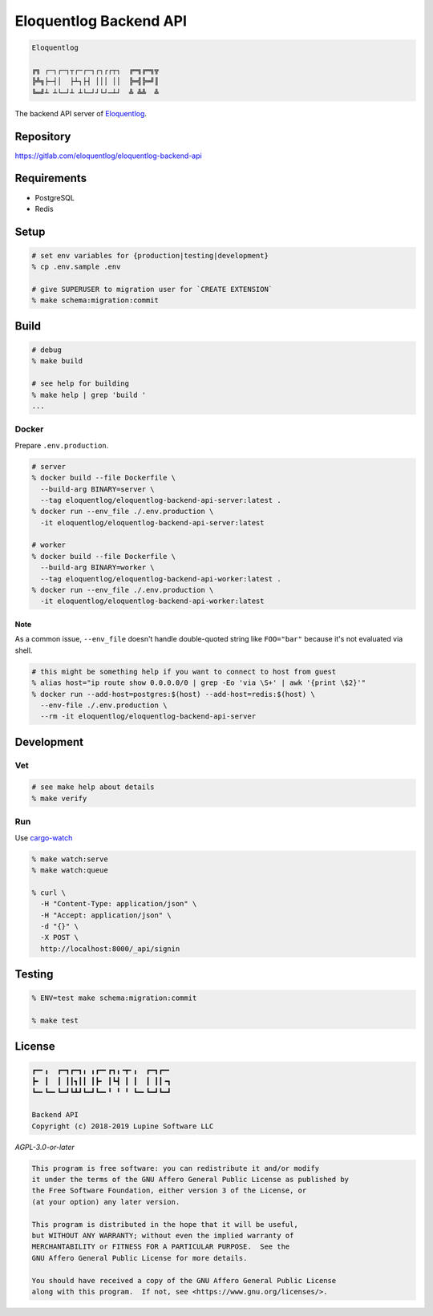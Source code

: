 Eloquentlog Backend API
=======================

.. image:: https://gitlab.com/eloquentlog/eloquentlog-backend-api/badges/master/pipeline.svg
   :target: https://gitlab.com/eloquentlog/eloquentlog-backend-api/commits/master

.. image:: https://gitlab.com/eloquentlog/eloquentlog-backend-api/badges/master/coverage.svg
   :target: https://gitlab.com/eloquentlog/eloquentlog-backend-api/commits/master

.. code:: text

   Eloquentlog

   ╔╗ ┌─┐┌─┐┬┌─┌─┐┌┐┌┌┬┐  ╔═╗╔═╗╦
   ╠╩╗├─┤│  ├┴┐├┤ │││ ││  ╠═╣╠═╝║
   ╚═╝┴ ┴└─┘┴ ┴└─┘┘└┘─┴┘  ╩ ╩╩  ╩

The backend API server of Eloquentlog_.


Repository
----------

https://gitlab.com/eloquentlog/eloquentlog-backend-api


Requirements
------------

* PostgreSQL
* Redis


Setup
-----

.. code:: zsh

    # set env variables for {production|testing|development}
    % cp .env.sample .env

    # give SUPERUSER to migration user for `CREATE EXTENSION`
    % make schema:migration:commit


Build
-----

.. code:: zsh

    # debug
    % make build

    # see help for building
    % make help | grep 'build '
    ...


Docker
~~~~~~

Prepare ``.env.production``.

.. code:: zsh

    # server
    % docker build --file Dockerfile \
      --build-arg BINARY=server \
      --tag eloquentlog/eloquentlog-backend-api-server:latest .
    % docker run --env_file ./.env.production \
      -it eloquentlog/eloquentlog-backend-api-server:latest

    # worker
    % docker build --file Dockerfile \
      --build-arg BINARY=worker \
      --tag eloquentlog/eloquentlog-backend-api-worker:latest .
    % docker run --env_file ./.env.production \
      -it eloquentlog/eloquentlog-backend-api-worker:latest

Note
^^^^

As a common issue, ``--env_file`` doesn't handle double-quoted string like
``FOO="bar"`` because it's not evaluated via shell.


.. code:: zsh

    # this might be something help if you want to connect to host from guest
    % alias host="ip route show 0.0.0.0/0 | grep -Eo 'via \S+' | awk '{print \$2}'"
    % docker run --add-host=postgres:$(host) --add-host=redis:$(host) \
      --env-file ./.env.production \
      --rm -it eloquentlog/eloquentlog-backend-api-server


Development
-----------

Vet
~~~

.. code:: zsh

    # see make help about details
    % make verify

Run
~~~

Use cargo-watch_

.. code:: zsh

    % make watch:serve
    % make watch:queue

    % curl \
      -H "Content-Type: application/json" \
      -H "Accept: application/json" \
      -d "{}" \
      -X POST \
      http://localhost:8000/_api/signin

Testing
-------

.. code:: zsh

    % ENV=test make schema:migration:commit

    % make test


License
-------

.. code:: text

   ┏━╸╻  ┏━┓┏━┓╻ ╻┏━╸┏┓╻╺┳╸╻  ┏━┓┏━╸
   ┣╸ ┃  ┃ ┃┃┓┃┃ ┃┣╸ ┃┗┫ ┃ ┃  ┃ ┃┃╺┓
   ┗━╸┗━╸┗━┛┗┻┛┗━┛┗━╸╹ ╹ ╹ ┗━╸┗━┛┗━┛

   Backend API
   Copyright (c) 2018-2019 Lupine Software LLC


`AGPL-3.0-or-later`


.. code:: text

   This program is free software: you can redistribute it and/or modify
   it under the terms of the GNU Affero General Public License as published by
   the Free Software Foundation, either version 3 of the License, or
   (at your option) any later version.

   This program is distributed in the hope that it will be useful,
   but WITHOUT ANY WARRANTY; without even the implied warranty of
   MERCHANTABILITY or FITNESS FOR A PARTICULAR PURPOSE.  See the
   GNU Affero General Public License for more details.

   You should have received a copy of the GNU Affero General Public License
   along with this program.  If not, see <https://www.gnu.org/licenses/>.


.. _Eloquentlog: https://eloquentlog.com/
.. _cargo-watch: https://github.com/passcod/cargo-watch

